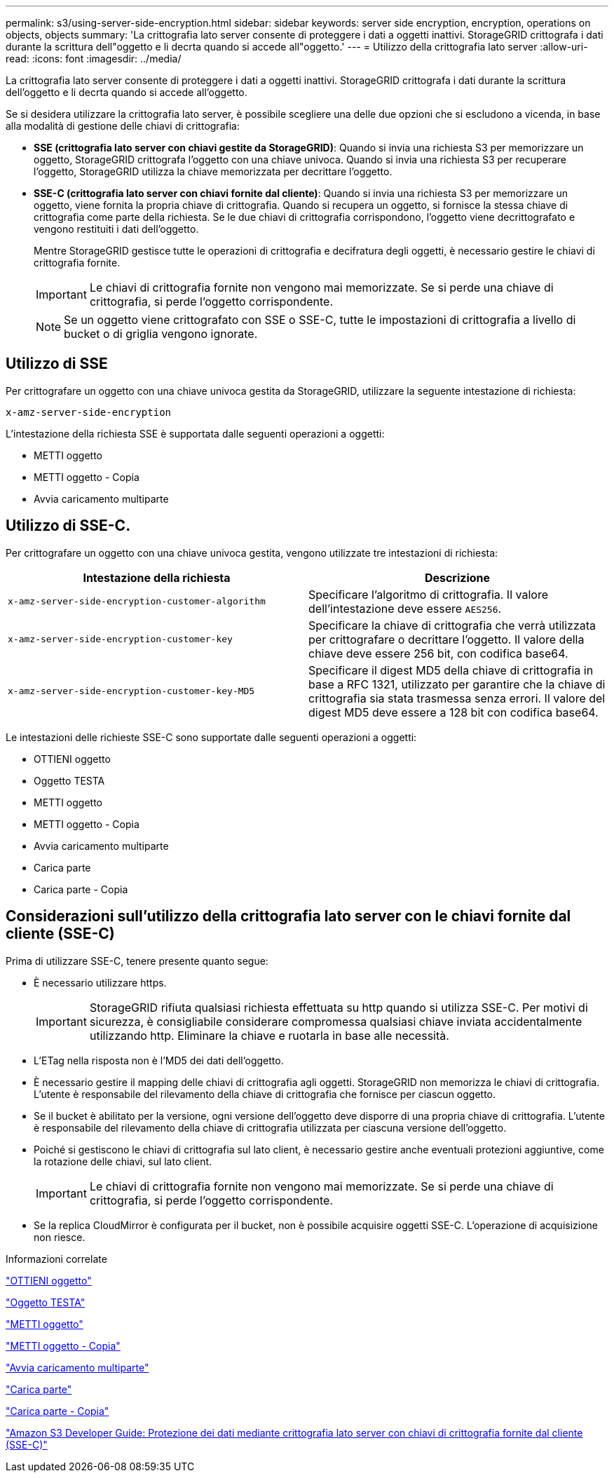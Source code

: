 ---
permalink: s3/using-server-side-encryption.html 
sidebar: sidebar 
keywords: server side encryption, encryption, operations on objects, objects 
summary: 'La crittografia lato server consente di proteggere i dati a oggetti inattivi. StorageGRID crittografa i dati durante la scrittura dell"oggetto e li decrta quando si accede all"oggetto.' 
---
= Utilizzo della crittografia lato server
:allow-uri-read: 
:icons: font
:imagesdir: ../media/


[role="lead"]
La crittografia lato server consente di proteggere i dati a oggetti inattivi. StorageGRID crittografa i dati durante la scrittura dell'oggetto e li decrta quando si accede all'oggetto.

Se si desidera utilizzare la crittografia lato server, è possibile scegliere una delle due opzioni che si escludono a vicenda, in base alla modalità di gestione delle chiavi di crittografia:

* *SSE (crittografia lato server con chiavi gestite da StorageGRID)*: Quando si invia una richiesta S3 per memorizzare un oggetto, StorageGRID crittografa l'oggetto con una chiave univoca. Quando si invia una richiesta S3 per recuperare l'oggetto, StorageGRID utilizza la chiave memorizzata per decrittare l'oggetto.
* *SSE-C (crittografia lato server con chiavi fornite dal cliente)*: Quando si invia una richiesta S3 per memorizzare un oggetto, viene fornita la propria chiave di crittografia. Quando si recupera un oggetto, si fornisce la stessa chiave di crittografia come parte della richiesta. Se le due chiavi di crittografia corrispondono, l'oggetto viene decrittografato e vengono restituiti i dati dell'oggetto.
+
Mentre StorageGRID gestisce tutte le operazioni di crittografia e decifratura degli oggetti, è necessario gestire le chiavi di crittografia fornite.

+

IMPORTANT: Le chiavi di crittografia fornite non vengono mai memorizzate. Se si perde una chiave di crittografia, si perde l'oggetto corrispondente.

+

NOTE: Se un oggetto viene crittografato con SSE o SSE-C, tutte le impostazioni di crittografia a livello di bucket o di griglia vengono ignorate.





== Utilizzo di SSE

Per crittografare un oggetto con una chiave univoca gestita da StorageGRID, utilizzare la seguente intestazione di richiesta:

`x-amz-server-side-encryption`

L'intestazione della richiesta SSE è supportata dalle seguenti operazioni a oggetti:

* METTI oggetto
* METTI oggetto - Copia
* Avvia caricamento multiparte




== Utilizzo di SSE-C.

Per crittografare un oggetto con una chiave univoca gestita, vengono utilizzate tre intestazioni di richiesta:

|===
| Intestazione della richiesta | Descrizione 


 a| 
`x-amz-server-side​-encryption​-customer-algorithm`
 a| 
Specificare l'algoritmo di crittografia. Il valore dell'intestazione deve essere `AES256`.



 a| 
`x-amz-server-side​-encryption​-customer-key`
 a| 
Specificare la chiave di crittografia che verrà utilizzata per crittografare o decrittare l'oggetto. Il valore della chiave deve essere 256 bit, con codifica base64.



 a| 
`x-amz-server-side​-encryption​-customer-key-MD5`
 a| 
Specificare il digest MD5 della chiave di crittografia in base a RFC 1321, utilizzato per garantire che la chiave di crittografia sia stata trasmessa senza errori. Il valore del digest MD5 deve essere a 128 bit con codifica base64.

|===
Le intestazioni delle richieste SSE-C sono supportate dalle seguenti operazioni a oggetti:

* OTTIENI oggetto
* Oggetto TESTA
* METTI oggetto
* METTI oggetto - Copia
* Avvia caricamento multiparte
* Carica parte
* Carica parte - Copia




== Considerazioni sull'utilizzo della crittografia lato server con le chiavi fornite dal cliente (SSE-C)

Prima di utilizzare SSE-C, tenere presente quanto segue:

* È necessario utilizzare https.
+

IMPORTANT: StorageGRID rifiuta qualsiasi richiesta effettuata su http quando si utilizza SSE-C. Per motivi di sicurezza, è consigliabile considerare compromessa qualsiasi chiave inviata accidentalmente utilizzando http. Eliminare la chiave e ruotarla in base alle necessità.

* L'ETag nella risposta non è l'MD5 dei dati dell'oggetto.
* È necessario gestire il mapping delle chiavi di crittografia agli oggetti. StorageGRID non memorizza le chiavi di crittografia. L'utente è responsabile del rilevamento della chiave di crittografia che fornisce per ciascun oggetto.
* Se il bucket è abilitato per la versione, ogni versione dell'oggetto deve disporre di una propria chiave di crittografia. L'utente è responsabile del rilevamento della chiave di crittografia utilizzata per ciascuna versione dell'oggetto.
* Poiché si gestiscono le chiavi di crittografia sul lato client, è necessario gestire anche eventuali protezioni aggiuntive, come la rotazione delle chiavi, sul lato client.
+

IMPORTANT: Le chiavi di crittografia fornite non vengono mai memorizzate. Se si perde una chiave di crittografia, si perde l'oggetto corrispondente.

* Se la replica CloudMirror è configurata per il bucket, non è possibile acquisire oggetti SSE-C. L'operazione di acquisizione non riesce.


.Informazioni correlate
link:get-object.html["OTTIENI oggetto"]

link:head-object.html["Oggetto TESTA"]

link:put-object.html["METTI oggetto"]

link:put-object-copy.html["METTI oggetto - Copia"]

link:s3-rest-api-supported-operations-and-limitations.html["Avvia caricamento multiparte"]

link:s3-rest-api-supported-operations-and-limitations.html["Carica parte"]

link:s3-rest-api-supported-operations-and-limitations.html["Carica parte - Copia"]

https://docs.aws.amazon.com/AmazonS3/latest/dev/ServerSideEncryptionCustomerKeys.html["Amazon S3 Developer Guide: Protezione dei dati mediante crittografia lato server con chiavi di crittografia fornite dal cliente (SSE-C)"]
